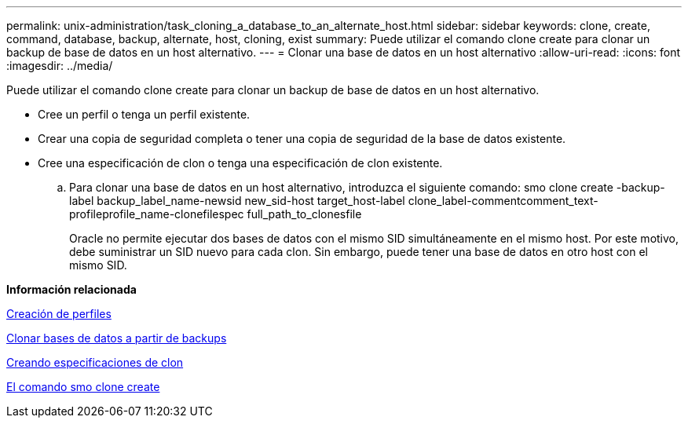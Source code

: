 ---
permalink: unix-administration/task_cloning_a_database_to_an_alternate_host.html 
sidebar: sidebar 
keywords: clone, create, command, database, backup, alternate, host, cloning, exist 
summary: Puede utilizar el comando clone create para clonar un backup de base de datos en un host alternativo. 
---
= Clonar una base de datos en un host alternativo
:allow-uri-read: 
:icons: font
:imagesdir: ../media/


[role="lead"]
Puede utilizar el comando clone create para clonar un backup de base de datos en un host alternativo.

* Cree un perfil o tenga un perfil existente.
* Crear una copia de seguridad completa o tener una copia de seguridad de la base de datos existente.
* Cree una especificación de clon o tenga una especificación de clon existente.
+
.. Para clonar una base de datos en un host alternativo, introduzca el siguiente comando: smo clone create -backup-label backup_label_name-newsid new_sid-host target_host-label clone_label-commentcomment_text-profileprofile_name-clonefilespec full_path_to_clonesfile
+
Oracle no permite ejecutar dos bases de datos con el mismo SID simultáneamente en el mismo host. Por este motivo, debe suministrar un SID nuevo para cada clon. Sin embargo, puede tener una base de datos en otro host con el mismo SID.





*Información relacionada*

xref:task_creating_profiles.adoc[Creación de perfiles]

xref:task_cloning_databases_from_backups.adoc[Clonar bases de datos a partir de backups]

xref:task_creating_clone_specifications.adoc[Creando especificaciones de clon]

xref:reference_the_smosmsapclone_create_command.adoc[El comando smo clone create]
